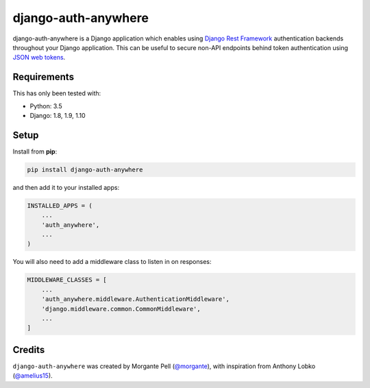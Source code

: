 django-auth-anywhere
=======================

django-auth-anywhere is a Django application which enables using `Django Rest Framework`_ authentication backends throughout your Django application. This can be useful to secure non-API endpoints behind token authentication using `JSON web tokens`_.

.. _Django Rest Framework: http://www.django-rest-framework.org/

.. _JSON web tokens: http://getblimp.github.io/django-rest-framework-jwt/

Requirements
------------

This has only been tested with:

* Python: 3.5
* Django: 1.8, 1.9, 1.10

Setup
-----

Install from **pip**:

.. code-block:: sh

    pip install django-auth-anywhere

and then add it to your installed apps:

.. code-block:: python

    INSTALLED_APPS = (
        ...
        'auth_anywhere',
        ...
    )

You will also need to add a middleware class to listen in on responses:

.. code-block:: python

    MIDDLEWARE_CLASSES = [
        ...
        'auth_anywhere.middleware.AuthenticationMiddleware',
        'django.middleware.common.CommonMiddleware',
        ...
    ]

Credits
-------

``django-auth-anywhere`` was created by Morgante Pell (`@morgante
<https://github.com/morgante>`_), with inspiration from Anthony Lobko (`@amelius15
<https://github.com/amelius15>`_).
